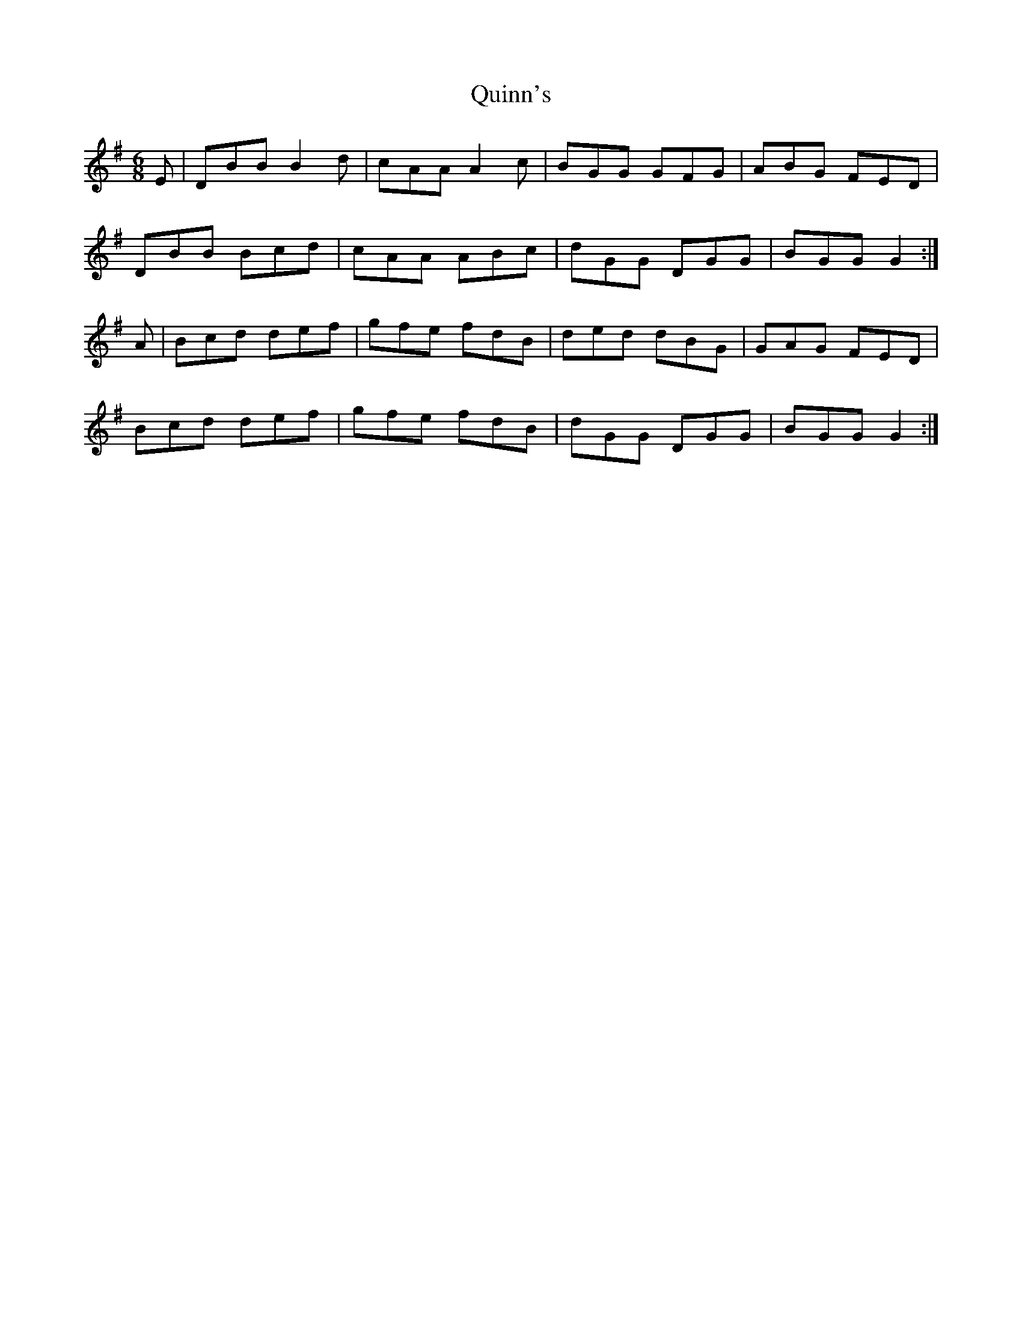 X: 33430
T: Quinn's
R: jig
M: 6/8
K: Gmajor
E|DBB B2 d|cAA A2 c|BGG GFG|ABG FED|
DBB Bcd|cAA ABc|dGG DGG|BGG G2:|
A|Bcd def|gfe fdB|ded dBG|GAG FED|
Bcd def|gfe fdB|dGG DGG|BGG G2:|

